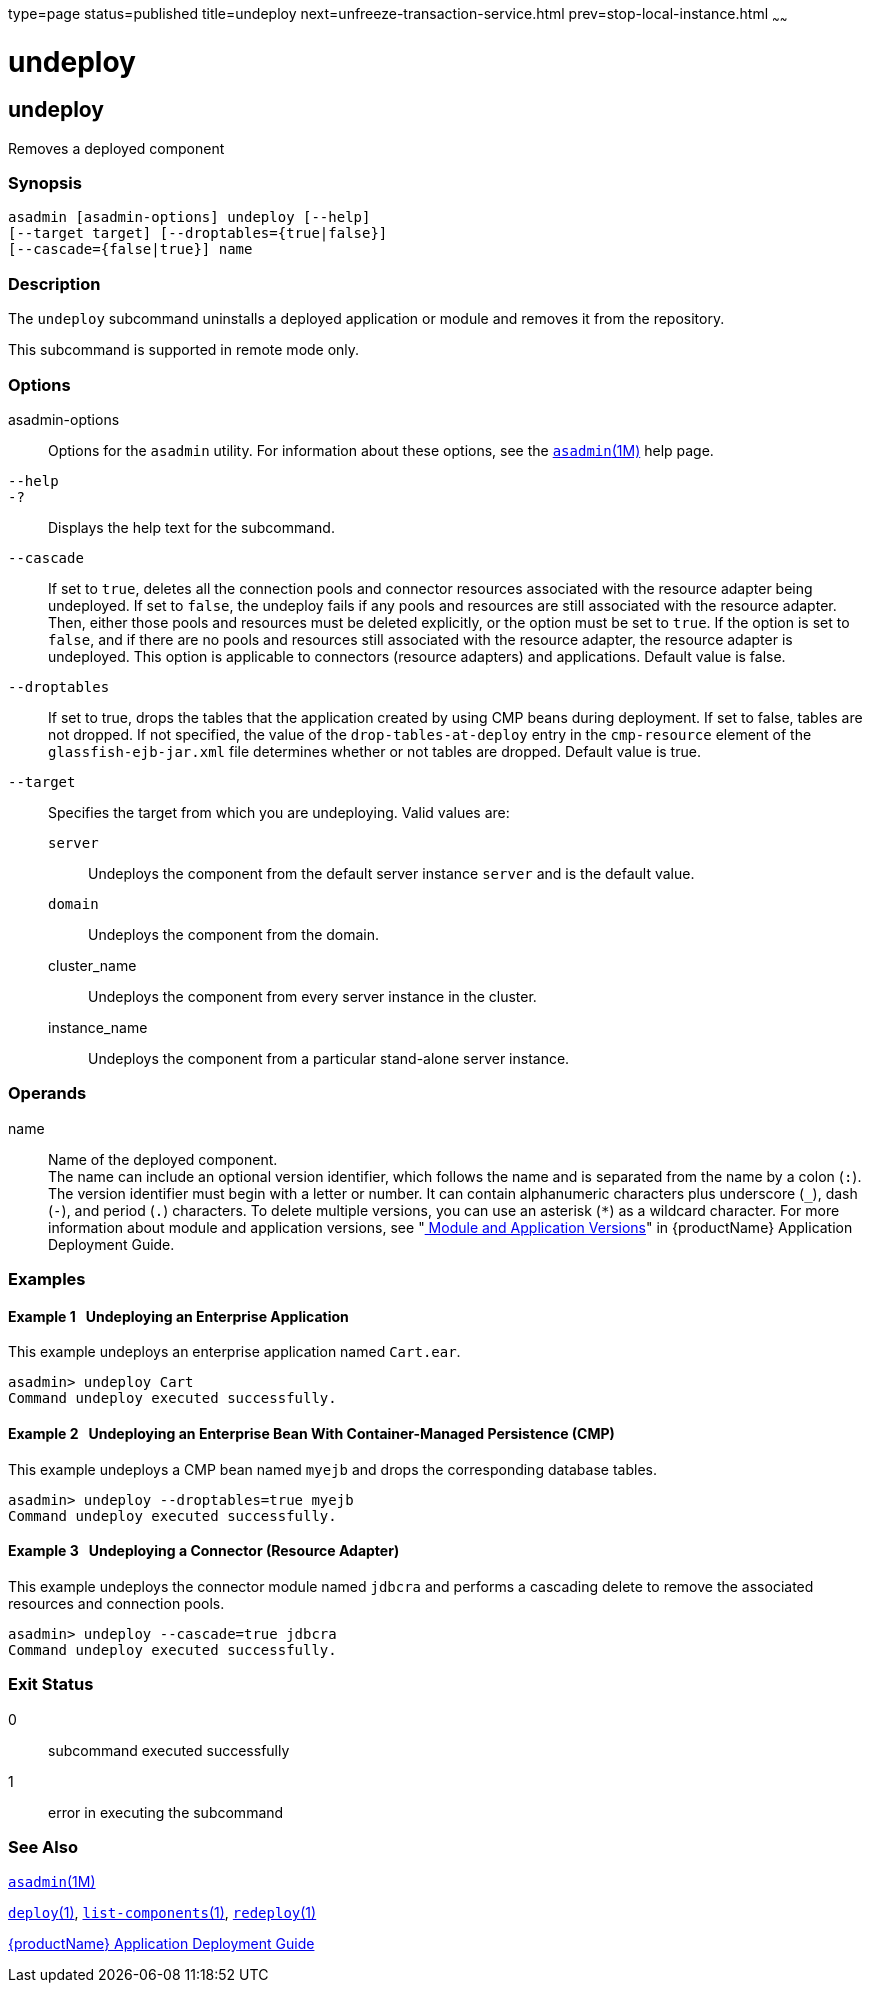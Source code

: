 type=page
status=published
title=undeploy
next=unfreeze-transaction-service.html
prev=stop-local-instance.html
~~~~~~

= undeploy

[[undeploy]]

== undeploy

Removes a deployed component

=== Synopsis

[source]
----
asadmin [asadmin-options] undeploy [--help]
[--target target] [--droptables={true|false}]
[--cascade={false|true}] name
----

=== Description

The `undeploy` subcommand uninstalls a deployed application or module
and removes it from the repository.

This subcommand is supported in remote mode only.

=== Options

asadmin-options::
  Options for the `asadmin` utility. For information about these
  options, see the xref:asadmin.adoc#asadmin[`asadmin`(1M)] help page.
`--help`::
`-?`::
  Displays the help text for the subcommand.
`--cascade`::
  If set to `true`, deletes all the connection pools and connector
  resources associated with the resource adapter being undeployed. If
  set to `false`, the undeploy fails if any pools and resources are
  still associated with the resource adapter. Then, either those pools
  and resources must be deleted explicitly, or the option must be set to
  `true`. If the option is set to `false`, and if there are no pools and
  resources still associated with the resource adapter, the resource
  adapter is undeployed. This option is applicable to connectors
  (resource adapters) and applications. Default value is false.
`--droptables`::
  If set to true, drops the tables that the application created by using
  CMP beans during deployment. If set to false, tables are not dropped.
  If not specified, the value of the `drop-tables-at-deploy` entry in
  the `cmp-resource` element of the `glassfish-ejb-jar.xml` file
  determines whether or not tables are dropped. Default value is true.
`--target`::
  Specifies the target from which you are undeploying. Valid values are:

  `server`;;
    Undeploys the component from the default server instance `server`
    and is the default value.
  `domain`;;
    Undeploys the component from the domain.
  cluster_name;;
    Undeploys the component from every server instance in the cluster.
  instance_name;;
    Undeploys the component from a particular stand-alone server
    instance.

=== Operands

name::
  Name of the deployed component. +
  The name can include an optional version identifier, which follows the
  name and is separated from the name by a colon (`:`). The version
  identifier must begin with a letter or number. It can contain
  alphanumeric characters plus underscore (`_`), dash (`-`), and period
  (`.`) characters. To delete multiple versions, you can use an asterisk
  (`*`) as a wildcard character. For more information about module and
  application versions, see "xref:application-deployment-guide.adoc#module-and-application-versions[
  Module and Application Versions]" in {productName} Application
  Deployment Guide.

=== Examples

[[sthref2194]]

==== Example 1   Undeploying an Enterprise Application

This example undeploys an enterprise application named `Cart.ear`.

[source]
----
asadmin> undeploy Cart
Command undeploy executed successfully.
----

[[sthref2195]]

==== Example 2   Undeploying an Enterprise Bean With Container-Managed Persistence (CMP)

This example undeploys a CMP bean named `myejb` and drops the
corresponding database tables.

[source]
----
asadmin> undeploy --droptables=true myejb
Command undeploy executed successfully.
----

[[sthref2196]]

==== Example 3   Undeploying a Connector (Resource Adapter)

This example undeploys the connector module named `jdbcra` and performs
a cascading delete to remove the associated resources and connection
pools.

[source]
----
asadmin> undeploy --cascade=true jdbcra
Command undeploy executed successfully.
----

=== Exit Status

0::
  subcommand executed successfully
1::
  error in executing the subcommand

=== See Also

xref:asadmin.adoc#asadmin[`asadmin`(1M)]

xref:deploy.adoc#deploy[`deploy`(1)],
xref:list-components.adoc#list-components[`list-components`(1)],
xref:redeploy.adoc#redeploy[`redeploy`(1)]

xref:application-deployment-guide.adoc#GSDPG[{productName} Application Deployment
Guide]


